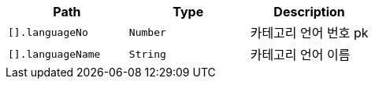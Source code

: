 |===
|Path|Type|Description

|`+[].languageNo+`
|`+Number+`
|카테고리 언어 번호 pk

|`+[].languageName+`
|`+String+`
|카테고리 언어 이름

|===